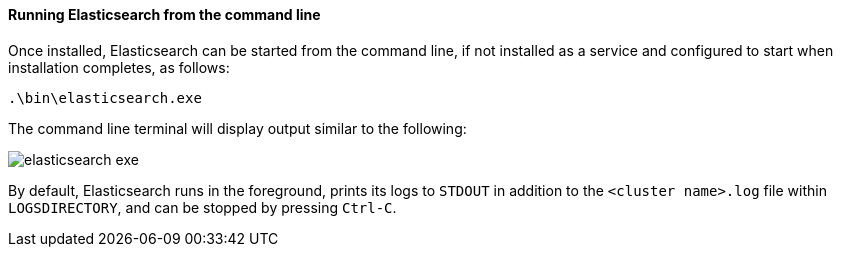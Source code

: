 ==== Running Elasticsearch from the command line

Once installed, Elasticsearch can be started from the command line, if not installed as a service
and configured to start when installation completes, as follows:

["source","sh",subs="attributes,callouts"]
--------------------------------------------
.\bin\elasticsearch.exe
--------------------------------------------

The command line terminal will display output similar to the following:

image::images/msi_installer/elasticsearch_exe.png[]

By default, Elasticsearch runs in the foreground, prints its logs to `STDOUT` in addition
to the `<cluster name>.log` file within `LOGSDIRECTORY`, and can be stopped by pressing `Ctrl-C`.
